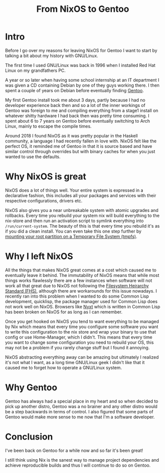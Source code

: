 #+title: From NixOS to Gentoo

* Intro
Before I go over my reasons for leaving NixOS for Gentoo I want to start by talking a bit about
my history with GNU/Linux.

The first time I used GNU/Linux was back in 1996 when I installed Red Hat Linux on my
grandfathers PC.

A year or so later when having some school internship at an IT department I was given a CD
containing Debian by one of they guys working there. I then spent a couple of years on Debian
before eventually finding [[https://www.gentoo.org/][Gentoo]].

My first Gentoo install took me about 3 days, partly because I had no developer experience back
then and so a lot of the inner workings of Gentoo was foreign to me and compiling everything
from a stage1 install on whatever shitty hardware I had back then was pretty time consuming. I
spent about 6 to 7 years on Gentoo before eventually switching to Arch Linux, mainly to escape
the compile times.

Around 2018 I found NixOS as it was pretty popular in the Haskell community, a language I
had recently fallen in love with. NixOS felt like the perfect OS, it reminded me of Gentoo in
that it is source based and have similar control through overrides but with binary caches
for when you just wanted to use the defaults.

* Why NixOS is great

NixOS does a lot of things well. Your entire system is expressed in a
declarative fashion, this includes all your packages and services with
their respective configurations, drivers etc.

NixOS also gives you a near unbreakable system with atomic upgrades and rollbacks. Every time
you rebuild your system nix will build everything to the nix-store and then run an activation
script to symlink everything into =/run/current-system=. The beauty of this is that every time
you rebuild it's as if you did a clean install. You can even take this one step further by
[[https://grahamc.com/blog/erase-your-darlings][mounting your root partition on a Temporary File System (tmpfs)]].

* Why I left NixOS

All the things that makes NixOS great comes at a cost which caused me to eventually leave it
behind.  The immutability of NixOS means that while most things works flawlessly there are a
few instances when software will not work all that great due to NixOS not following the
[[https://en.wikipedia.org/wiki/Filesystem_Hierarchy_Standard][Filesystem Heirarchy Standard (FHS)]], although there are workarounds for this issue
nowadays. I recently ran into this problem when I wanted to do some Common Lisp
development, quicklisp, the package manager used for Common Lisp does not work well on
NixOS. Browsers like [[https://nyxt.atlas.engineer/][Nyxt]] which is written in Common Lisp has been broken on NixOS for as
long as I can remember.

Once you get hooked on NixOS you tend to want everything to be managed by Nix which means
that every time you configure some software you want to write this configuration to the nix
store and wrap your binary to use that config or use Home-Manager, which I didn't. This
means that every time you want to change some configuration you need to rebuild your OS,
this may not be a problem if you rarely change stuff but I found it annoying.

NixOS abstracting everything away can be amazing but ultimately I realized it's not what I want,
as a long time GNU/Linux geek I didn't like that it caused me to forget how to operate a GNU/Linux system.

* Why Gentoo

Gentoo has always had a special place in my heart and so when decided to pick up another distro,
Gentoo was a no brainer and any other distro would be a step backwards in terms of control. I
also figured that some parts of Gentoo would make more sense to me now that I'm a software
developer.

* Conclusion

I've been back on Gentoo for a while now and so far it's been great!

I still think using Nix is the sanest way to manage project dependencies and achieve
reproducible builds and thus I will continue to do so on Gentoo.


